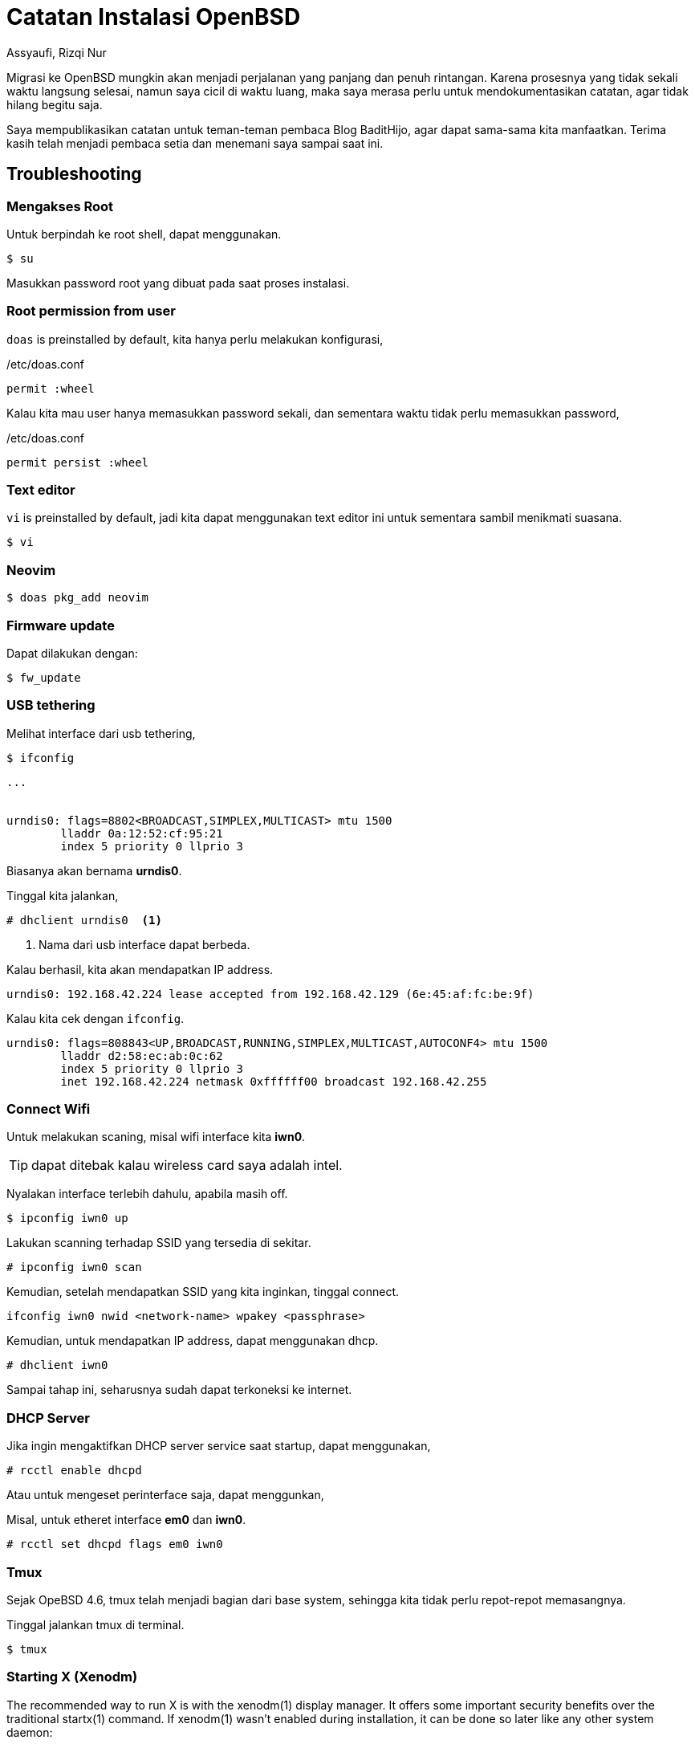 = Catatan Instalasi OpenBSD
Assyaufi, Rizqi Nur
:page-email: bandithijo@gmail.com
:page-navtitle: Catatan Instalasi OpenBSD
:page-excerpt: Migrasi ke OpenBSD mungkin akan menjadi perjalanan yang panjang dan penuh rintangan. Karena proses migrasi dilakukan diwaktu luang, kemungkinan untuk lupa akan sangat besar. Saya merasa perlu untuk mendokumentasikan catatan, agar tidak lupa begitu saja.
:page-permalink: /note/:title
:page-categories: note
:page-tags: [openbsdh]
:page-liquid:
:page-published: true

Migrasi ke OpenBSD mungkin akan menjadi perjalanan yang panjang dan penuh rintangan. Karena prosesnya yang tidak sekali waktu langsung selesai, namun saya cicil di waktu luang, maka saya merasa perlu untuk mendokumentasikan catatan, agar tidak hilang begitu saja.

Saya mempublikasikan catatan untuk teman-teman pembaca Blog BaditHijo, agar dapat sama-sama kita manfaatkan.
Terima kasih telah menjadi pembaca setia dan menemani saya sampai saat ini.

== Troubleshooting

=== Mengakses Root

Untuk berpindah ke root shell, dapat menggunakan.

[source,console]
----
$ su
----

Masukkan password root yang dibuat pada saat proses instalasi.

=== Root permission from user

`doas` is preinstalled by default, kita hanya perlu melakukan konfigurasi,

./etc/doas.conf
[source,conf,linenums]
----
permit :wheel
----

Kalau kita mau user hanya memasukkan password sekali, dan sementara waktu tidak perlu memasukkan password,

./etc/doas.conf
[source,conf,linenums]
----
permit persist :wheel
----

=== Text editor

`vi` is preinstalled by default, jadi kita dapat menggunakan text editor ini untuk sementara sambil menikmati suasana.

[source,console]
----
$ vi
----

=== Neovim

[source,console]
----
$ doas pkg_add neovim
----

=== Firmware update

Dapat dilakukan dengan:

[source,console]
----
$ fw_update
----

=== USB tethering

Melihat interface dari usb tethering,

[source,console]
----
$ ifconfig
----

----
...


urndis0: flags=8802<BROADCAST,SIMPLEX,MULTICAST> mtu 1500
        lladdr 0a:12:52:cf:95:21
        index 5 priority 0 llprio 3
----

Biasanya akan bernama *urndis0*.

Tinggal kita jalankan,

[source,console]
----
# dhclient urndis0  <1>
----
<1> Nama dari usb interface dapat berbeda.

Kalau berhasil, kita akan mendapatkan IP address.

----
urndis0: 192.168.42.224 lease accepted from 192.168.42.129 (6e:45:af:fc:be:9f)
----

Kalau kita cek dengan `ifconfig`.

----
urndis0: flags=808843<UP,BROADCAST,RUNNING,SIMPLEX,MULTICAST,AUTOCONF4> mtu 1500
        lladdr d2:58:ec:ab:0c:62
        index 5 priority 0 llprio 3
        inet 192.168.42.224 netmask 0xffffff00 broadcast 192.168.42.255
----

=== Connect Wifi

Untuk melakukan scaning, misal wifi interface kita *iwn0*.

TIP: dapat ditebak kalau wireless card saya adalah intel.

Nyalakan interface terlebih dahulu, apabila masih off.

[source,console]
----
$ ipconfig iwn0 up
----

Lakukan scanning terhadap SSID yang tersedia di sekitar.

[source,console]
----
# ipconfig iwn0 scan
----

Kemudian, setelah mendapatkan SSID yang kita inginkan, tinggal connect.

[source,console]
----
ifconfig iwn0 nwid <network-name> wpakey <passphrase>
----

Kemudian, untuk mendapatkan IP address, dapat menggunakan dhcp.

[source,console]
----
# dhclient iwn0
----

Sampai tahap ini, seharusnya sudah dapat terkoneksi ke internet.

=== DHCP Server

Jika ingin mengaktifkan DHCP server service saat startup, dapat menggunakan,

[source,console]
----
# rcctl enable dhcpd
----

Atau untuk mengeset perinterface saja, dapat menggunkan,

Misal, untuk etheret interface *em0* dan *iwn0*.

[source,console]
----
# rcctl set dhcpd flags em0 iwn0
----

=== Tmux

Sejak OpeBSD 4.6, tmux telah menjadi bagian dari base system, sehingga kita tidak perlu repot-repot memasangnya.

Tinggal jalankan tmux di terminal.

[source,console]
----
$ tmux
----

=== Starting X (Xenodm)

The recommended way to run X is with the xenodm(1) display manager. It offers some important security benefits over the traditional startx(1) command.
If xenodm(1) wasn't enabled during installation, it can be done so later like any other system daemon:

[source,console]
----
# rcctl enable xenodm
# rcctl start xenodm
----

On some platforms, you will need to disable the console getty(8) to use it. *This is not needed on amd64, i386 or macppc*.

Cara di atas akan meng-enable-kan Display Manager yang --mungkin bernama-- *xenodm*.

Dan ketika kita login, default sessionnya adalah *fvwm* yang merupakan turunan dari *twm*.

Kalau ingin menggunakan dwm,

.$HOME/.xsession
[source,conf,linenums]
----
dwm
----

=== Mirror pkg_add OpenBSD

Versi OpenBSD yang baru-baru menyimpan mirror pada */etc/installurl*.

./etc/installurl
[source,conf,linenums]
----
https://cdn.openbsd.org/pub/OpenBSD
----

=== Xorg

./etc/X11/xorg.conf.d/20-intel.conf
[source,conf,linenums]
----
Section "Device"
    Identifier    "Intel Graphics"
    Driver        "intel"

    Option        "DRI"          "true"

    Option        "DRI"          "2"
    Option        "AccellMethod" "uxa"    # Fallback

    #Option        "DRI"          "3"      # DRI 3 is now default
    #Option        "AccellMethod" "sna"    # Default

    Option        "TearFree"     "true"
EndSection
----

=== Git

[source,console]
----
$ doas pkg_add git
----

=== dwm

[source,console]
----
$ git clone https://git.suckless.org/dwm
----

.$HOME/.xsession
[source,conf,linenums]
----
xsetroot -name " OpenBSD 6.9"
xcompmgr &
dwm
----

=== st

[source,console]
----
$ git clone https://git.suckless.org/st
----

=== dmenu

[source,console]
----
$ git clone https://git.suckless.org/dmenu
----

=== sxhkd

[source,console]
----
$ doas pkg_add sxhkd
----

=== wget

[source,console]
----
$ doas pkg_add wget
----

=== harfbuzz

[source,console]
----
$ doas pkg_add harfbuzz
----

=== Neofetch

[source,console]
----
$ doas pkg_add neofetch
----

=== htop

[source,console]
----
$ doas pkg_add htop
----

=== rofi

[source,console]
----
$ doas pkg_add rofi
----

=== jq

[source,console]
----
$ doas pkg_add jq
----

=== cmake

[source,console]
----
$ doas pkg_add cmake
$ doas pkg_add extra-cmake-modules
----

=== j4-dmenu-desktop

[source,console]
----
$ git clone https://github.com/enkore/j4-dmenu-desktop.git
$ cmake .
$ make
$ sudo make install
----

== Referensi

. link:https://www.openbsdhandbook.com/openbsd_for_linux_users/[openbsdhandbook.com/openbsd_for_linux_users/^]
